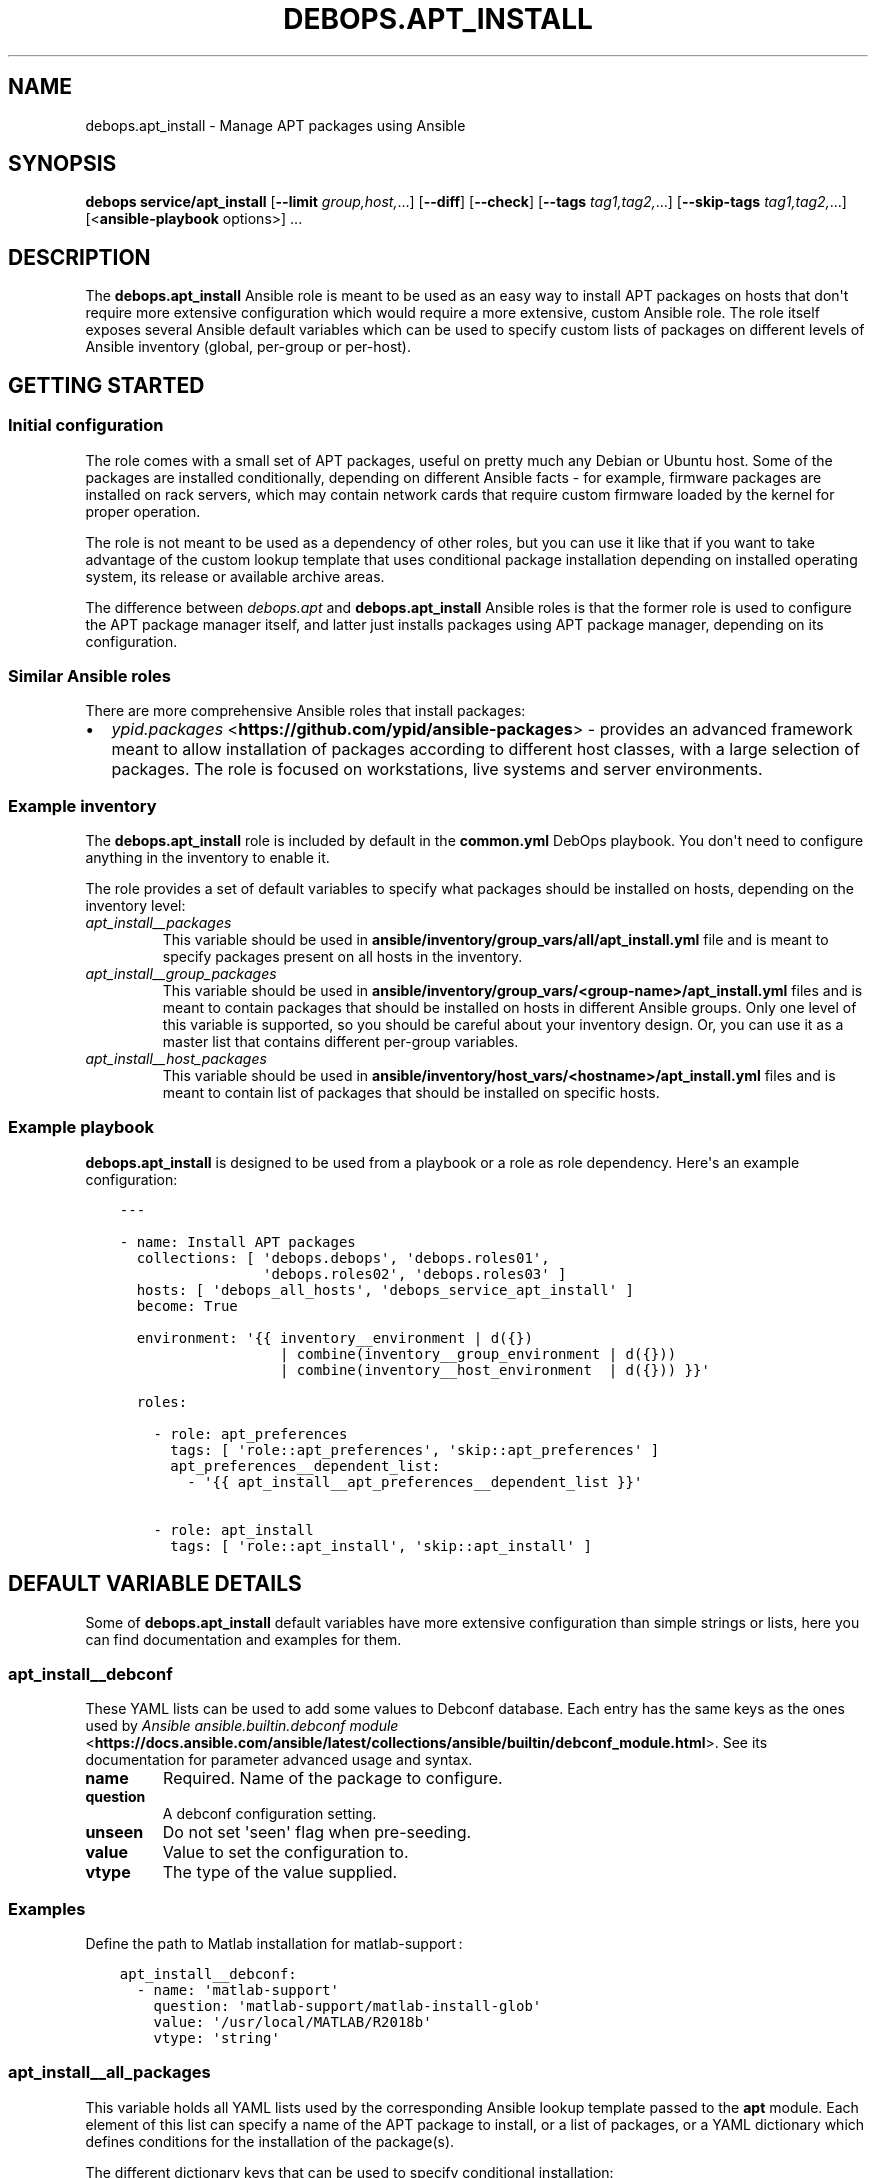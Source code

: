 .\" Man page generated from reStructuredText.
.
.TH "DEBOPS.APT_INSTALL" "5" "Sep 02, 2022" "v2.3.6" "DebOps"
.SH NAME
debops.apt_install \- Manage APT packages using Ansible
.
.nr rst2man-indent-level 0
.
.de1 rstReportMargin
\\$1 \\n[an-margin]
level \\n[rst2man-indent-level]
level margin: \\n[rst2man-indent\\n[rst2man-indent-level]]
-
\\n[rst2man-indent0]
\\n[rst2man-indent1]
\\n[rst2man-indent2]
..
.de1 INDENT
.\" .rstReportMargin pre:
. RS \\$1
. nr rst2man-indent\\n[rst2man-indent-level] \\n[an-margin]
. nr rst2man-indent-level +1
.\" .rstReportMargin post:
..
.de UNINDENT
. RE
.\" indent \\n[an-margin]
.\" old: \\n[rst2man-indent\\n[rst2man-indent-level]]
.nr rst2man-indent-level -1
.\" new: \\n[rst2man-indent\\n[rst2man-indent-level]]
.in \\n[rst2man-indent\\n[rst2man-indent-level]]u
..
.SH SYNOPSIS
.sp
\fBdebops service/apt_install\fP [\fB\-\-limit\fP \fIgroup,host,\fP\&...] [\fB\-\-diff\fP] [\fB\-\-check\fP] [\fB\-\-tags\fP \fItag1,tag2,\fP\&...] [\fB\-\-skip\-tags\fP \fItag1,tag2,\fP\&...] [<\fBansible\-playbook\fP options>] ...
.SH DESCRIPTION
.sp
The \fBdebops.apt_install\fP Ansible role is meant to be used as an easy way to
install APT packages on hosts that don\(aqt require more extensive configuration
which would require a more extensive, custom Ansible role. The role itself
exposes several Ansible default variables which can be used to specify custom
lists of packages on different levels of Ansible inventory (global, per\-group
or per\-host).
.SH GETTING STARTED
.SS Initial configuration
.sp
The role comes with a small set of APT packages, useful on pretty much any
Debian or Ubuntu host. Some of the packages are installed conditionally,
depending on different Ansible facts \- for example, firmware packages are
installed on rack servers, which may contain network cards that require custom
firmware loaded by the kernel for proper operation.
.sp
The role is not meant to be used as a dependency of other roles, but you can use it
like that if you want to take advantage of the custom lookup template that uses
conditional package installation depending on installed operating system, its
release or available archive areas.
.sp
The difference between \fI\%debops.apt\fP and \fBdebops.apt_install\fP Ansible roles
is that the former role is used to configure the APT package manager itself,
and latter just installs packages using APT package manager, depending on its
configuration.
.SS Similar Ansible roles
.sp
There are more comprehensive Ansible roles that install packages:
.INDENT 0.0
.IP \(bu 2
\fI\%ypid.packages\fP <\fBhttps://github.com/ypid/ansible-packages\fP> \- provides
an advanced framework meant to allow installation of packages according to
different host classes, with a large selection of packages. The role is focused
on workstations, live systems and server environments.
.UNINDENT
.SS Example inventory
.sp
The \fBdebops.apt_install\fP role is included by default in the \fBcommon.yml\fP
DebOps playbook. You don\(aqt need to configure anything in the inventory to
enable it.
.sp
The role provides a set of default variables to specify what packages should be
installed on hosts, depending on the inventory level:
.INDENT 0.0
.TP
.B \fI\%apt_install__packages\fP
This variable should be used in
\fBansible/inventory/group_vars/all/apt_install.yml\fP file and is meant to
specify packages present on all hosts in the inventory.
.TP
.B \fI\%apt_install__group_packages\fP
This variable should be used in
\fBansible/inventory/group_vars/<group\-name>/apt_install.yml\fP files and is
meant to contain packages that should be installed on hosts in different
Ansible groups. Only one level of this variable is supported, so you should
be careful about your inventory design. Or, you can use it as a master list
that contains different per\-group variables.
.TP
.B \fI\%apt_install__host_packages\fP
This variable should be used in
\fBansible/inventory/host_vars/<hostname>/apt_install.yml\fP files and is meant
to contain list of packages that should be installed on specific hosts.
.UNINDENT
.SS Example playbook
.sp
\fBdebops.apt_install\fP is designed to be used from a playbook or a role as role
dependency. Here\(aqs an example configuration:
.INDENT 0.0
.INDENT 3.5
.sp
.nf
.ft C
\-\-\-

\- name: Install APT packages
  collections: [ \(aqdebops.debops\(aq, \(aqdebops.roles01\(aq,
                 \(aqdebops.roles02\(aq, \(aqdebops.roles03\(aq ]
  hosts: [ \(aqdebops_all_hosts\(aq, \(aqdebops_service_apt_install\(aq ]
  become: True

  environment: \(aq{{ inventory__environment | d({})
                   | combine(inventory__group_environment | d({}))
                   | combine(inventory__host_environment  | d({})) }}\(aq

  roles:

    \- role: apt_preferences
      tags: [ \(aqrole::apt_preferences\(aq, \(aqskip::apt_preferences\(aq ]
      apt_preferences__dependent_list:
        \- \(aq{{ apt_install__apt_preferences__dependent_list }}\(aq

    \- role: apt_install
      tags: [ \(aqrole::apt_install\(aq, \(aqskip::apt_install\(aq ]

.ft P
.fi
.UNINDENT
.UNINDENT
.SH DEFAULT VARIABLE DETAILS
.sp
Some of \fBdebops.apt_install\fP default variables have more extensive
configuration than simple strings or lists, here you can find documentation and
examples for them.
.SS apt_install__debconf
.sp
These YAML lists can be used to add some values to Debconf database. Each entry
has the same keys as the ones used by \fI\%Ansible ansible.builtin.debconf module\fP <\fBhttps://docs.ansible.com/ansible/latest/collections/ansible/builtin/debconf_module.html\fP>\&.
See its documentation for parameter advanced usage and syntax.
.INDENT 0.0
.TP
.B \fBname\fP
Required. Name of the package to configure.
.TP
.B \fBquestion\fP
A debconf configuration setting.
.TP
.B \fBunseen\fP
Do not set \(aqseen\(aq flag when pre\-seeding.
.TP
.B \fBvalue\fP
Value to set the configuration to.
.TP
.B \fBvtype\fP
The type of the value supplied.
.UNINDENT
.SS Examples
.sp
Define the path to Matlab installation for matlab\-support :
.INDENT 0.0
.INDENT 3.5
.sp
.nf
.ft C
apt_install__debconf:
  \- name: \(aqmatlab\-support\(aq
    question: \(aqmatlab\-support/matlab\-install\-glob\(aq
    value: \(aq/usr/local/MATLAB/R2018b\(aq
    vtype: \(aqstring\(aq
.ft P
.fi
.UNINDENT
.UNINDENT
.SS apt_install__all_packages
.sp
This variable holds all YAML lists used by the corresponding Ansible lookup
template passed to the \fBapt\fP module. Each element of this list can specify
a name of the APT package to install, or a list of packages, or a YAML
dictionary which defines conditions for the installation of the package(s).
.sp
The different dictionary keys that can be used to specify conditional
installation:
.INDENT 0.0
.TP
.B \fBname\fP
Required. Name of the APT package, or YAML list of package names to install.
.TP
.B \fBstate\fP
Optional. Specify if the given package(s) should be included in the list of
packages to install (not the status of installation). If not specified or
\fBpresent\fP, package(s) will be included, if \fBabsent\fP, packages won\(aqt be
included.
.TP
.B \fBdistribution\fP
Optional. Name or list of operating system distributions. If specified,
a given package or list of packages will be installed only on these
distributions.
.TP
.B \fBrelease\fP
Optional. Name or list of distribution release names. If specified, a given
package or list of packages will be installed only on systems with given OS
releases.
.TP
.B \fBarea\fP
Optional. Name or list of package archive areas (\fBmain\fP, \fBnon\-free\fP,
\fBrestricted\fP, etc.). If specified, role will check if a given archive area
is enabled using Ansible local facts. The specified package(s) will be
installed only when a given area is available. This can be used to avoid
errors with missing packages on systems where non\-free archive areas are not
enabled.
.TP
.B \fBwhitelist\fP
Optional. This variable should reference a list of package names. The lookup
template that filters the list of packages for installation will compare the
names of selected packages against this list, and only packages which are
included will be installed. This is used to provide an alternative, easier
way to select packages for installation without the need to modify a huge,
conditional list.
.UNINDENT
.SS Examples
.sp
Install packages on any OS release:
.INDENT 0.0
.INDENT 3.5
.sp
.nf
.ft C
apt_install__packages:
  \- \(aqpackage1\(aq
  \- \(aqpackage2\(aq
.ft P
.fi
.UNINDENT
.UNINDENT
.sp
Install packages only when specified OS release is present:
.INDENT 0.0
.INDENT 3.5
.sp
.nf
.ft C
apt_install__packages:
  \- name: \(aqpackage1\(aq
    release: [ \(aqwheezy\(aq, \(aqtrusty\(aq ]
.ft P
.fi
.UNINDENT
.UNINDENT
.sp
Install packages only when specified archive area is available:
.INDENT 0.0
.INDENT 3.5
.sp
.nf
.ft C
apt_install__packages:
  \- name: \(aqpackage1\(aq
    area: \(aqnon\-free\(aq
.ft P
.fi
.UNINDENT
.UNINDENT
.sp
Install packages using Ansible fact condition:
.INDENT 0.0
.INDENT 3.5
.sp
.nf
.ft C
apt_install__packages:
  \- name: [ \(aqpackage1\(aq, \(aqpackage2\(aq ]
    state: \(aq{{ "present"
               if (ansible_virtualization_role == "guest")
               else "absent" }}\(aq
.ft P
.fi
.UNINDENT
.UNINDENT
.SS apt_install__alternatives
.sp
These YAML lists can be used to configure special symlinks (for example,
\fBeditor\fP, \fBx\-terminal\-emulator\fP, \fBpager\fP) which can point to different
applications that provide similar functionality using the
\fBupdate\-alternatives\fP command. Each list element is a YAML dictionary with
specific parameters:
.INDENT 0.0
.TP
.B \fBname\fP
Required. Name of the symlink which should be configured.
.TP
.B \fBpath\fP
Optional. Absolute path to the application which should be symlinked. To see
available alternatives, you can run the command:
.INDENT 7.0
.INDENT 3.5
.sp
.nf
.ft C
update\-alternatives \-\-display <name>
.ft P
.fi
.UNINDENT
.UNINDENT
.sp
If the \fBpath\fP parameter is not specified, the role will configure a given
symlink to select an application automatically.
.TP
.B \fBlink\fP
Optional. Absolute path to the file which should be symlinked. This is rarely
needed.
.TP
.B \fBpriority\fP
Optional. Set a priority for a given application package. This is rarely
needed.
.UNINDENT
.SS Examples
.sp
Configure Emacs to be the default system editor:
.INDENT 0.0
.INDENT 3.5
.sp
.nf
.ft C
apt_install__alternatives:
  \- name: \(aqeditor\(aq
    path: \(aq/usr/bin/emacs24\(aq
.ft P
.fi
.UNINDENT
.UNINDENT
.sp
Let the system decide automatically what editor to use as default:
.INDENT 0.0
.INDENT 3.5
.sp
.nf
.ft C
apt_install__alternatives:
  \- name: \(aqeditor\(aq
.ft P
.fi
.UNINDENT
.UNINDENT
.SH AUTHOR
Maciej Delmanowski, Robin Schneider
.SH COPYRIGHT
2014-2022, Maciej Delmanowski, Nick Janetakis, Robin Schneider and others
.\" Generated by docutils manpage writer.
.
